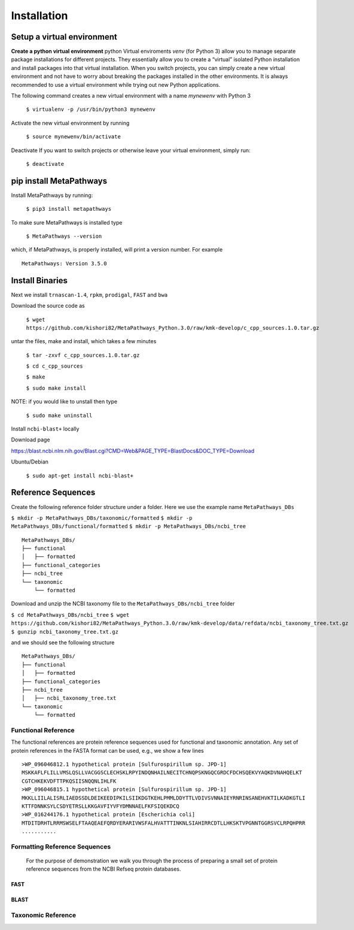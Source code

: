 Installation
************

Setup a virtual environment
===========================

**Create a python virtual environment** 
python Virtual enviroments `venv` (for Python 3) allow you to manage separate 
package installations for different projects. They essentially allow you to create 
a “virtual” isolated Python installation and install packages into that virtual 
installation. When you switch projects, you can simply create a new virtual 
environment and not have to worry about breaking the packages installed in 
the other environments. It is always recommended to use a virtual environment 
while trying out new Python applications.

The following command creates a new virtual environment with a name *mynewenv* with Python 3

    ``$ virtualenv -p /usr/bin/python3 mynewenv``

Activate the new virtual environment by running 

   ``$ source mynewenv/bin/activate``

Deactivate If you want to switch projects or otherwise leave your virtual environment, simply run:

   ``$ deactivate``

pip install MetaPathways
========================
Install MetaPathways by running:

  ``$ pip3 install metapathways``

To make sure MetaPathways is installed type

  ``$ MetaPathways --version``

which, if MetaPathways, is properly installed, will print a version number. For example

::

  MetaPathways: Version 3.5.0


Install Binaries
================

Next we install ``trnascan-1.4``, ``rpkm``, ``prodigal``, ``FAST`` and ``bwa``

Download the source code as
  
  ``$ wget https://github.com/kishori82/MetaPathways_Python.3.0/raw/kmk-develop/c_cpp_sources.1.0.tar.gz``

untar the files, make and install, which takes a few minutes 

   ``$ tar -zxvf c_cpp_sources.1.0.tar.gz``

   ``$ cd c_cpp_sources``

   ``$ make`` 

   ``$ sudo make install``

NOTE: if you would like to unstall then type
   
   ``$ sudo make uninstall``


Install ``ncbi-blast+`` locally

Download page

https://blast.ncbi.nlm.nih.gov/Blast.cgi?CMD=Web&PAGE_TYPE=BlastDocs&DOC_TYPE=Download

Ubuntu/Debian

  ``$ sudo apt-get install ncbi-blast+``


Reference Sequences
===================

Create the following reference folder structure under a folder. Here we use the 
example name ``MetaPathways_DBs``

``$ mkdir -p MetaPathways_DBs/taxonomic/formatted``
``$ mkdir -p MetaPathways_DBs/functional/formatted``
``$ mkdir -p MetaPathways_DBs/ncbi_tree``

::

   MetaPathways_DBs/
   ├── functional
   │   ├── formatted
   ├── functional_categories
   ├── ncbi_tree
   └── taxonomic
       └── formatted

Download and unzip  the NCBI taxonomy file to the ``MetaPathways_DBs/ncbi_tree`` folder

``$ cd MetaPathways_DBs/ncbi_tree``
``$ wget https://github.com/kishori82/MetaPathways_Python.3.0/raw/kmk-develop/data/refdata/ncbi_taxonomy_tree.txt.gz``
``$ gunzip ncbi_taxonomy_tree.txt.gz``

and we should see the following structure 
::

   MetaPathways_DBs/
   ├── functional
   │   ├── formatted
   ├── functional_categories
   ├── ncbi_tree
   │   ├── ncbi_taxonomy_tree.txt
   └── taxonomic
       └── formatted

Functional Reference 
++++++++++++++++++++

The functional references are protein reference sequences used for functional and taxonomic
annotation. Any set of protein references in the FASTA format can be used, e.g., we show 
a few lines

::

  >WP_096046812.1 hypothetical protein [Sulfurospirillum sp. JPD-1]
  MSKKAFLFLILLVMSLQSLLVACGGSCLECHSKLRPYINDQNHAILNECITCHNQPSKNGQCGRDCFDCHSQEKVYAQKDVNAHQELKT
  CGTCHKEKVDFTTPKQSIISNQQNLIHLFK
  >WP_096046815.1 hypothetical protein [Sulfurospirillum sp. JPD-1]
  MKKLLIILALISRLIAEDSSDLDEIKEEDIPKILSIIKDGTKEHLPMMLDDYTTLVDIVSVNNAIEYRNRINSANEHVKTILKADKGTLI
  KTTFDNNKSYLCSDYETRSLLKKGAVFIYVFYDMNNAELFKFSIQEKDCQ
  >WP_016244176.1 hypothetical protein [Escherichia coli]
  MTDITDRHTLRRMSWSELFTAAQEAEFQRDYERARIVWSFALHVATTTINKNLSIAHIRRCDTLLHKSKTVPGNNTGGRSVCLRPQHPRR 
  ...........


Formatting Reference Sequences
++++++++++++++++++++++++++++++

 For the purpose of demonstration we walk you through the process of preparing a
 small set of protein reference sequences from the NCBI Refseq protein databases.


FAST
----


BLAST
-----


Taxonomic Reference 
+++++++++++++++++++
